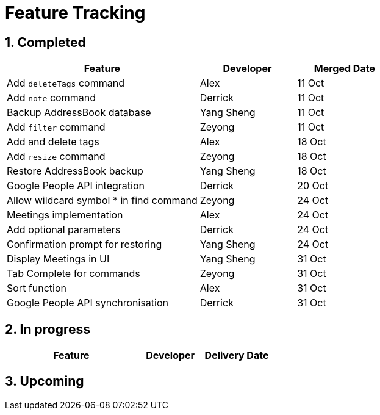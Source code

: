 = Feature Tracking
:toc:
:toc-title:
:toc-placement: preamble
:sectnums:
:imagesDir: images
:stylesDir: stylesheets
ifdef::env-github[]
:tip-caption: :bulb:
:note-caption: :information_source:
endif::[]
ifdef::env-github,env-browser[:outfilesuffix: .adoc]
:repoURL: https://github.com/se-edu/addressbook-level4/tree/master


== Completed

[width="100%",cols="50%,<25%,<25%",options="header",]
|=======================================================================
|Feature |Developer |Merged Date
|Add `deleteTags` command |Alex |11 Oct
|Add `note` command |Derrick |11 Oct
|Backup AddressBook database|Yang Sheng |11 Oct
|Add `filter` command|Zeyong |11 Oct
|Add and delete tags |Alex |18 Oct
|Add `resize` command|Zeyong |18 Oct
|Restore AddressBook backup |Yang Sheng|18 Oct
|Google People API integration |Derrick|20 Oct
|Allow wildcard symbol * in find command| Zeyong|24 Oct
|Meetings implementation |Alex|24 Oct
|Add optional parameters |Derrick |24 Oct
|Confirmation prompt for restoring |Yang Sheng |24 Oct
|Display Meetings in UI |Yang Sheng |31 Oct
|Tab Complete for commands |Zeyong |31 Oct
|Sort function |Alex |31 Oct
|Google People API synchronisation |Derrick |31 Oct
|=======================================================================

== In progress

[width=100%",cols="50%,<25%,<25%",options="header",]
|=======================================================================
|Feature |Developer |Delivery Date
|=======================================================================

== Upcoming
